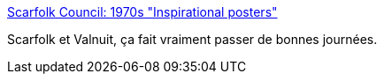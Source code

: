 :jbake-type: post
:jbake-status: published
:jbake-title: Scarfolk Council: 1970s "Inspirational posters"
:jbake-tags: art,inspiration,fantastique,horreur,_mois_oct.,_année_2015
:jbake-date: 2015-10-13
:jbake-depth: ../
:jbake-uri: shaarli/1444726411000.adoc
:jbake-source: https://nicolas-delsaux.hd.free.fr/Shaarli?searchterm=http%3A%2F%2Fscarfolk.blogspot.fr%2F2014%2F07%2F1970s-inspirational-posters.html&searchtags=art+inspiration+fantastique+horreur+_mois_oct.+_ann%C3%A9e_2015
:jbake-style: shaarli

http://scarfolk.blogspot.fr/2014/07/1970s-inspirational-posters.html[Scarfolk Council: 1970s "Inspirational posters"]

Scarfolk et Valnuit, ça fait vraiment passer de bonnes journées.
